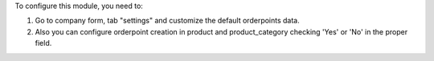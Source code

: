 To configure this module, you need to:

#. Go to company form, tab "settings" and customize the default orderpoints
   data.
#. Also you can configure orderpoint creation in product and product_category
   checking 'Yes' or 'No' in the proper field.
